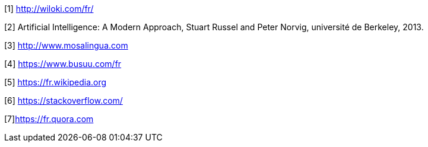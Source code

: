 [1] http://wiloki.com/fr/

[2] Artificial Intelligence: A Modern Approach, Stuart Russel and Peter Norvig, 
université de Berkeley, 2013.

[3] http://www.mosalingua.com

[4] https://www.busuu.com/fr

[5] https://fr.wikipedia.org

[6] https://stackoverflow.com/

[7]https://fr.quora.com


